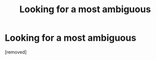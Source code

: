 #+TITLE: Looking for a most ambiguous

* Looking for a most ambiguous
:PROPERTIES:
:Score: 1
:DateUnix: 1525896822.0
:DateShort: 2018-May-10
:END:
[removed]

